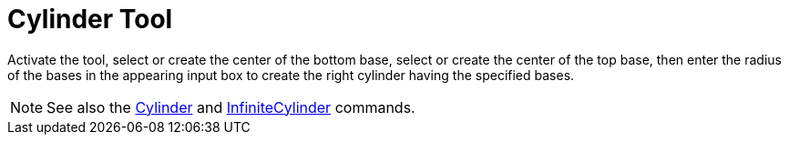 = Cylinder Tool
:page-en: tools/Cylinder
ifdef::env-github[:imagesdir: /en/modules/ROOT/assets/images]

Activate the tool, select or create the center of the bottom base, select or create the center of the top base, then enter the radius of the bases in the appearing input box to create the right cylinder having the specified bases.


[NOTE]
====

See also the xref:/commands/Cylinder.adoc[Cylinder] and xref:/commands/InfiniteCylinder.adoc[InfiniteCylinder] commands.

====

